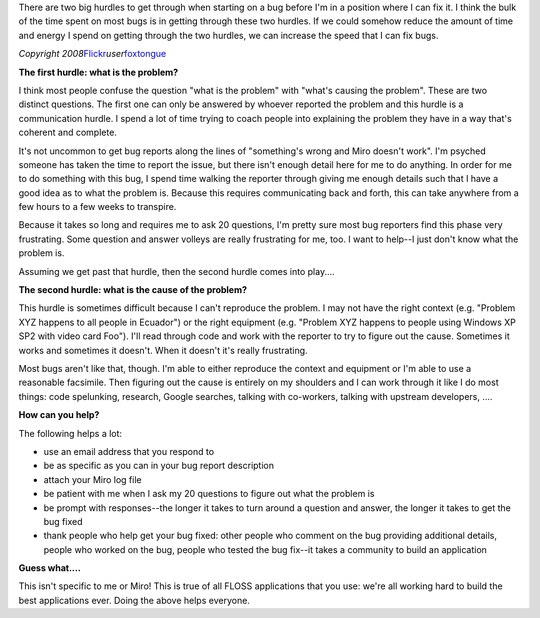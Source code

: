 .. title: Working on bugs: hurdles to bug squashing
.. slug: working_on_bugs
.. date: 2010-08-09 18:18:54
.. tags: miro, work, dev

There are two big hurdles to get through when starting on a bug before
I'm in a position where I can fix it. I think the bulk of the time spent
on most bugs is in getting through these two hurdles. If we could
somehow reduce the amount of time and energy I spend on getting through
the two hurdles, we can increase the speed that I can fix bugs.

|image0|

*Copyright
2008*\ `Flickr <http://flickr.com/>`__\ *user*\ `foxtongue <http://www.flickr.com/photos/foxtongue/>`__

**The first hurdle: what is the problem?**

I think most people confuse the question "what is the problem" with
"what's causing the problem". These are two distinct questions. The
first one can only be answered by whoever reported the problem and this
hurdle is a communication hurdle. I spend a lot of time trying to coach
people into explaining the problem they have in a way that's coherent
and complete.

It's not uncommon to get bug reports along the lines of "something's
wrong and Miro doesn't work". I'm psyched someone has taken the time to
report the issue, but there isn't enough detail here for me to do
anything. In order for me to do something with this bug, I spend time
walking the reporter through giving me enough details such that I have a
good idea as to what the problem is. Because this requires communicating
back and forth, this can take anywhere from a few hours to a few weeks
to transpire.

Because it takes so long and requires me to ask 20 questions, I'm pretty
sure most bug reporters find this phase very frustrating. Some question
and answer volleys are really frustrating for me, too. I want to help--I
just don't know what the problem is.

Assuming we get past that hurdle, then the second hurdle comes into
play....

**The second hurdle: what is the cause of the problem?**

This hurdle is sometimes difficult because I can't reproduce the
problem. I may not have the right context (e.g. "Problem XYZ happens to
all people in Ecuador") or the right equipment (e.g. "Problem XYZ
happens to people using Windows XP SP2 with video card Foo"). I'll read
through code and work with the reporter to try to figure out the cause.
Sometimes it works and sometimes it doesn't. When it doesn't it's really
frustrating.

Most bugs aren't like that, though. I'm able to either reproduce the
context and equipment or I'm able to use a reasonable facsimile. Then
figuring out the cause is entirely on my shoulders and I can work
through it like I do most things: code spelunking, research, Google
searches, talking with co-workers, talking with upstream developers,
....

**How can you help?**

The following helps a lot:

-  use an email address that you respond to
-  be as specific as you can in your bug report description
-  attach your Miro log file
-  be patient with me when I ask my 20 questions to figure out what the
   problem is
-  be prompt with responses--the longer it takes to turn around a
   question and answer, the longer it takes to get the bug fixed
-  thank people who help get your bug fixed: other people who comment on
   the bug providing additional details, people who worked on the bug,
   people who tested the bug fix--it takes a community to build an
   application

**Guess what....**

This isn't specific to me or Miro! This is true of all FLOSS
applications that you use: we're all working hard to build the best
applications ever. Doing the above helps everyone.

.. |image0| image:: http://farm3.static.flickr.com/2304/2402924924_4f5d30a7aa.jpg
   :target: http://www.flickr.com/photos/foxtongue/2402924924/
